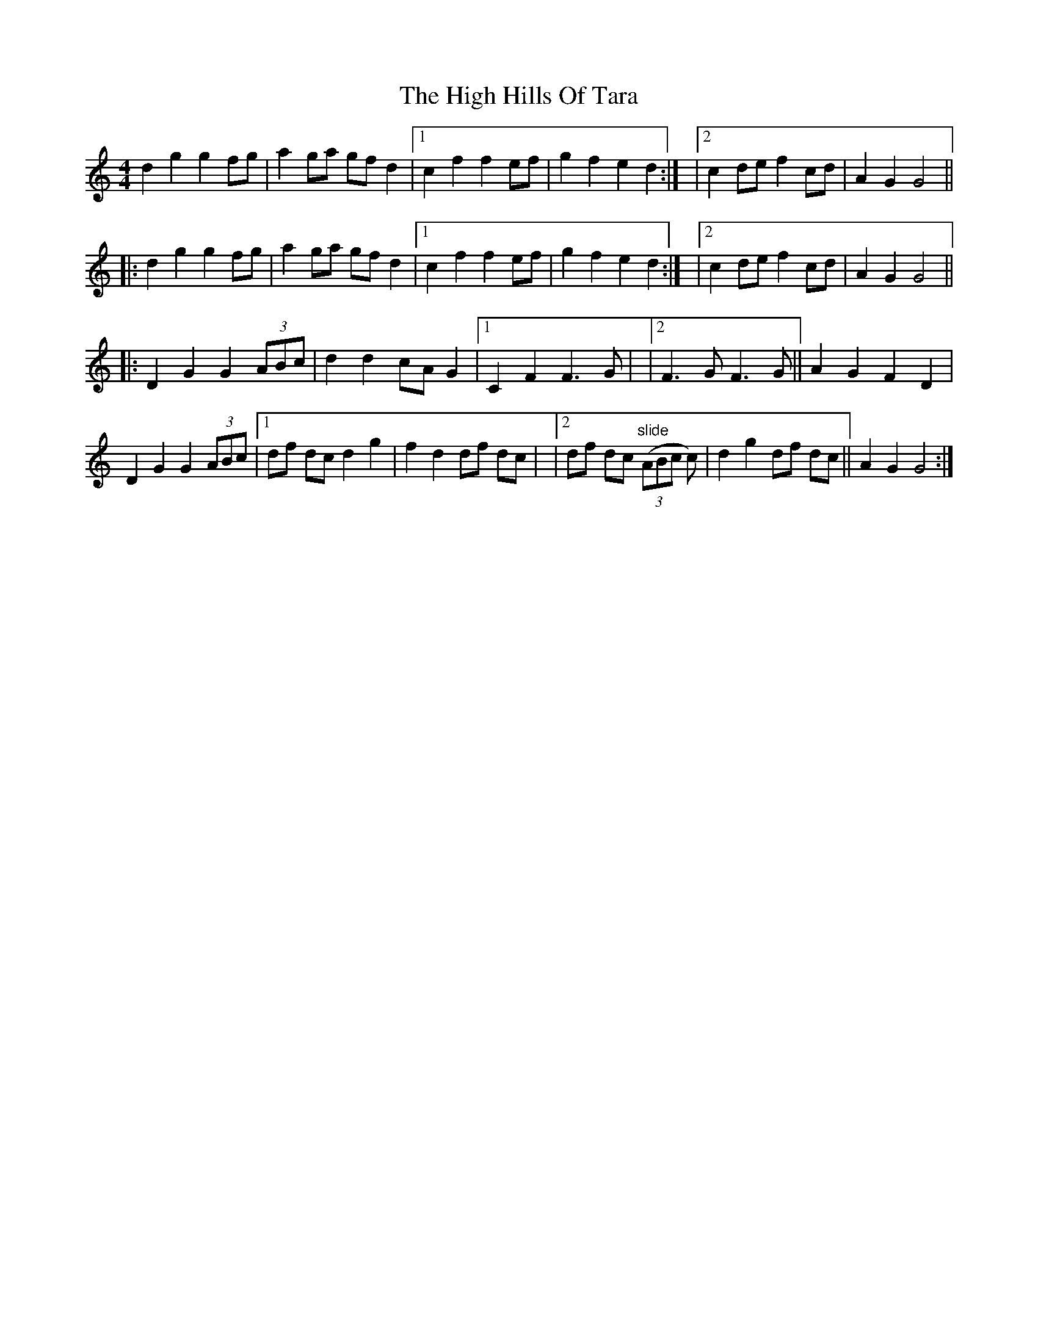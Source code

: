 X: 1
T: High Hills Of Tara, The
Z: winfried
S: https://thesession.org/tunes/13737#setting24453
R: barndance
M: 4/4
L: 1/8
K: Cmaj
d2 g2 g2 fg|a2 ga gf d2|1 c2 f2 f2 ef|g2 f2 e2 d2:| |2 c2 de f2 cd|A2 G2 G4||!
|:d2 g2 g2 fg|a2 ga gf d2|1 c2 f2 f2 ef|g2 f2 e2 d2:| |2 c2 de f2 cd|A2 G2 G4||!
|:D2 G2 G2 (3ABc|d2 d2 cA G2|1 C2 F2 F3 G| |2 F3 G F3 G||A2 G2 F2 D2|!
D2 G2 G2 (3ABc|1 df dc d2 g2|f2 d2 df dc| |2 df dc "slide"(3(ABc c)|d2 g2 df dc||A2 G2 G4:|!
